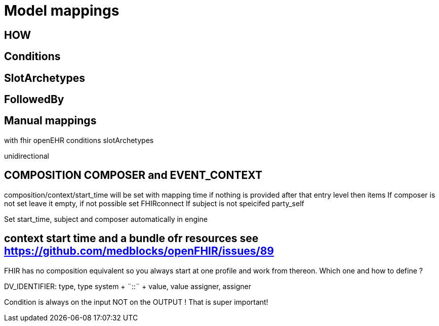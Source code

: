 = Model mappings
:navtitle: Model mappings

== HOW


== Conditions

== SlotArchetypes

== FollowedBy

== Manual mappings

with
fhir
openEHR
conditions
slotArchetypes

unidirectional



== COMPOSITION COMPOSER and EVENT++_++CONTEXT

composition/context/start++_++time will be set with mapping time if
nothing is provided after that entry level then items If composer is not
set leave it empty, if not possible set FHIRconnect If subject is not
speicifed party++_++self

Set start++_++time, subject and composer automatically in engine

== context start time and a bundle ofr resources see https://github.com/medblocks/openFHIR/issues/89



FHIR has no composition equivalent so you always start at one profile
and work from thereon. Which one and how to define ?


DV++_++IDENTIFIER: type, type system {plus} ¨::¨ {plus} value, value
assigner, assigner

Condition is always on the input NOT on the OUTPUT ! That is super
important!
